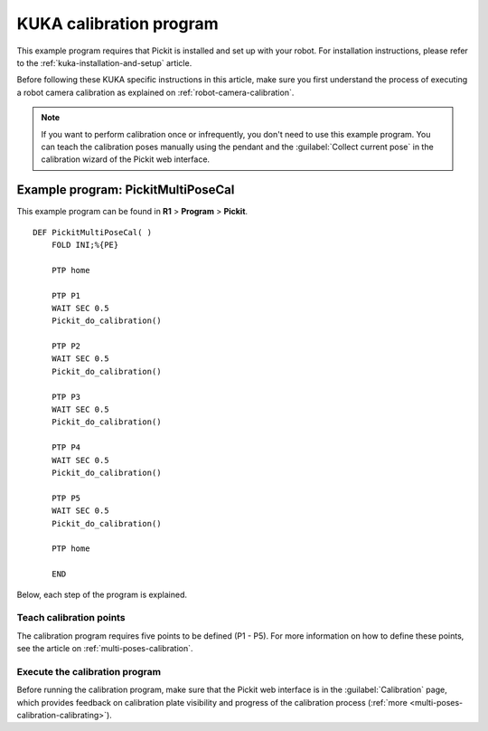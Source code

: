 .. _kuka-calibration-program:

KUKA calibration program
========================

This example program requires that Pickit is installed and set up with your robot.
For installation instructions, please refer to the :ref:`kuka-installation-and-setup` article.

Before following these KUKA specific instructions in this article, make sure you first understand the process of executing a robot camera calibration as explained on :ref:`robot-camera-calibration`.

.. note::
  If you want to perform calibration once or infrequently, you don't need to use this example program.
  You can teach the calibration poses manually using the pendant and the :guilabel:`Collect current pose` in the calibration wizard of the Pickit web interface.

Example program: PickitMultiPoseCal
-----------------------------------

This example program can be found in **R1** > **Program** > **Pickit**.

::

    DEF PickitMultiPoseCal( )
        FOLD INI;%{PE}

        PTP home

        PTP P1
        WAIT SEC 0.5
        Pickit_do_calibration()

        PTP P2
        WAIT SEC 0.5
        Pickit_do_calibration()

        PTP P3
        WAIT SEC 0.5
        Pickit_do_calibration()

        PTP P4
        WAIT SEC 0.5
        Pickit_do_calibration()

        PTP P5
        WAIT SEC 0.5
        Pickit_do_calibration()

        PTP home

        END

Below, each step of the program is explained.

Teach calibration points
~~~~~~~~~~~~~~~~~~~~~~~~

The calibration program requires five points to be defined (P1 - P5).
For more information on how to define these points, see the article on :ref:`multi-poses-calibration`.

Execute the calibration program
~~~~~~~~~~~~~~~~~~~~~~~~~~~~~~~

Before running the calibration program, make sure that the Pickit web interface is in the :guilabel:`Calibration` page, which provides feedback on calibration plate visibility and progress of the calibration process (:ref:`more <multi-poses-calibration-calibrating>`).